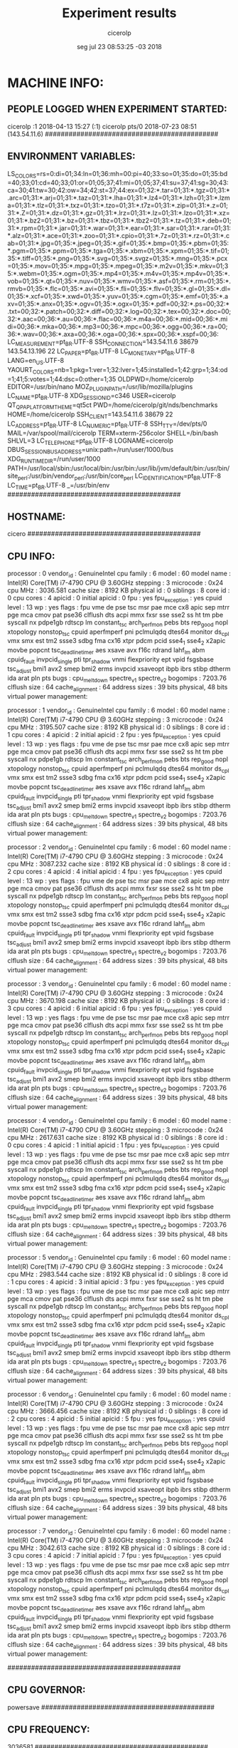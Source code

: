 
#+TITLE: Experiment results
#+DATE: seg jul 23 08:53:25 -03 2018
#+AUTHOR: cicerolp
#+MACHINE: cicero
#+FILE: info.org
 
* MACHINE INFO:
** PEOPLE LOGGED WHEN EXPERIMENT STARTED:
cicerolp :1           2018-04-13 15:27 (:1)
cicerolp pts/0        2018-07-23 08:51 (143.54.11.6)
############################################
** ENVIRONMENT VARIABLES:
LS_COLORS=rs=0:di=01;34:ln=01;36:mh=00:pi=40;33:so=01;35:do=01;35:bd=40;33;01:cd=40;33;01:or=01;05;37;41:mi=01;05;37;41:su=37;41:sg=30;43:ca=30;41:tw=30;42:ow=34;42:st=37;44:ex=01;32:*.tar=01;31:*.tgz=01;31:*.arc=01;31:*.arj=01;31:*.taz=01;31:*.lha=01;31:*.lz4=01;31:*.lzh=01;31:*.lzma=01;31:*.tlz=01;31:*.txz=01;31:*.tzo=01;31:*.t7z=01;31:*.zip=01;31:*.z=01;31:*.Z=01;31:*.dz=01;31:*.gz=01;31:*.lrz=01;31:*.lz=01;31:*.lzo=01;31:*.xz=01;31:*.bz2=01;31:*.bz=01;31:*.tbz=01;31:*.tbz2=01;31:*.tz=01;31:*.deb=01;31:*.rpm=01;31:*.jar=01;31:*.war=01;31:*.ear=01;31:*.sar=01;31:*.rar=01;31:*.alz=01;31:*.ace=01;31:*.zoo=01;31:*.cpio=01;31:*.7z=01;31:*.rz=01;31:*.cab=01;31:*.jpg=01;35:*.jpeg=01;35:*.gif=01;35:*.bmp=01;35:*.pbm=01;35:*.pgm=01;35:*.ppm=01;35:*.tga=01;35:*.xbm=01;35:*.xpm=01;35:*.tif=01;35:*.tiff=01;35:*.png=01;35:*.svg=01;35:*.svgz=01;35:*.mng=01;35:*.pcx=01;35:*.mov=01;35:*.mpg=01;35:*.mpeg=01;35:*.m2v=01;35:*.mkv=01;35:*.webm=01;35:*.ogm=01;35:*.mp4=01;35:*.m4v=01;35:*.mp4v=01;35:*.vob=01;35:*.qt=01;35:*.nuv=01;35:*.wmv=01;35:*.asf=01;35:*.rm=01;35:*.rmvb=01;35:*.flc=01;35:*.avi=01;35:*.fli=01;35:*.flv=01;35:*.gl=01;35:*.dl=01;35:*.xcf=01;35:*.xwd=01;35:*.yuv=01;35:*.cgm=01;35:*.emf=01;35:*.axv=01;35:*.anx=01;35:*.ogv=01;35:*.ogx=01;35:*.pdf=00;32:*.ps=00;32:*.txt=00;32:*.patch=00;32:*.diff=00;32:*.log=00;32:*.tex=00;32:*.doc=00;32:*.aac=00;36:*.au=00;36:*.flac=00;36:*.m4a=00;36:*.mid=00;36:*.midi=00;36:*.mka=00;36:*.mp3=00;36:*.mpc=00;36:*.ogg=00;36:*.ra=00;36:*.wav=00;36:*.axa=00;36:*.oga=00;36:*.spx=00;36:*.xspf=00;36:
LC_MEASUREMENT=pt_BR.UTF-8
SSH_CONNECTION=143.54.11.6 38679 143.54.13.196 22
LC_PAPER=pt_BR.UTF-8
LC_MONETARY=pt_BR.UTF-8
LANG=en_US.UTF-8
YAOURT_COLORS=nb=1:pkg=1:ver=1;32:lver=1;45:installed=1;42:grp=1;34:od=1;41;5:votes=1;44:dsc=0:other=1;35
OLDPWD=/home/cicerolp
EDITOR=/usr/bin/nano
MOZ_PLUGIN_PATH=/usr/lib/mozilla/plugins
LC_NAME=pt_BR.UTF-8
XDG_SESSION_ID=c346
USER=cicerolp
QT_QPA_PLATFORMTHEME=qt5ct
PWD=/home/cicerolp/git/nds/benchmarks
HOME=/home/cicerolp
SSH_CLIENT=143.54.11.6 38679 22
LC_ADDRESS=pt_BR.UTF-8
LC_NUMERIC=pt_BR.UTF-8
SSH_TTY=/dev/pts/0
MAIL=/var/spool/mail/cicerolp
TERM=xterm-256color
SHELL=/bin/bash
SHLVL=3
LC_TELEPHONE=pt_BR.UTF-8
LOGNAME=cicerolp
DBUS_SESSION_BUS_ADDRESS=unix:path=/run/user/1000/bus
XDG_RUNTIME_DIR=/run/user/1000
PATH=/usr/local/sbin:/usr/local/bin:/usr/bin:/usr/lib/jvm/default/bin:/usr/bin/site_perl:/usr/bin/vendor_perl:/usr/bin/core_perl
LC_IDENTIFICATION=pt_BR.UTF-8
LC_TIME=pt_BR.UTF-8
_=/usr/bin/env
############################################
** HOSTNAME:
cicero
############################################
** CPU INFO:
processor	: 0
vendor_id	: GenuineIntel
cpu family	: 6
model		: 60
model name	: Intel(R) Core(TM) i7-4790 CPU @ 3.60GHz
stepping	: 3
microcode	: 0x24
cpu MHz		: 3036.581
cache size	: 8192 KB
physical id	: 0
siblings	: 8
core id		: 0
cpu cores	: 4
apicid		: 0
initial apicid	: 0
fpu		: yes
fpu_exception	: yes
cpuid level	: 13
wp		: yes
flags		: fpu vme de pse tsc msr pae mce cx8 apic sep mtrr pge mca cmov pat pse36 clflush dts acpi mmx fxsr sse sse2 ss ht tm pbe syscall nx pdpe1gb rdtscp lm constant_tsc arch_perfmon pebs bts rep_good nopl xtopology nonstop_tsc cpuid aperfmperf pni pclmulqdq dtes64 monitor ds_cpl vmx smx est tm2 ssse3 sdbg fma cx16 xtpr pdcm pcid sse4_1 sse4_2 x2apic movbe popcnt tsc_deadline_timer aes xsave avx f16c rdrand lahf_lm abm cpuid_fault invpcid_single pti tpr_shadow vnmi flexpriority ept vpid fsgsbase tsc_adjust bmi1 avx2 smep bmi2 erms invpcid xsaveopt ibpb ibrs stibp dtherm ida arat pln pts
bugs		: cpu_meltdown spectre_v1 spectre_v2
bogomips	: 7203.76
clflush size	: 64
cache_alignment	: 64
address sizes	: 39 bits physical, 48 bits virtual
power management:

processor	: 1
vendor_id	: GenuineIntel
cpu family	: 6
model		: 60
model name	: Intel(R) Core(TM) i7-4790 CPU @ 3.60GHz
stepping	: 3
microcode	: 0x24
cpu MHz		: 3195.507
cache size	: 8192 KB
physical id	: 0
siblings	: 8
core id		: 1
cpu cores	: 4
apicid		: 2
initial apicid	: 2
fpu		: yes
fpu_exception	: yes
cpuid level	: 13
wp		: yes
flags		: fpu vme de pse tsc msr pae mce cx8 apic sep mtrr pge mca cmov pat pse36 clflush dts acpi mmx fxsr sse sse2 ss ht tm pbe syscall nx pdpe1gb rdtscp lm constant_tsc arch_perfmon pebs bts rep_good nopl xtopology nonstop_tsc cpuid aperfmperf pni pclmulqdq dtes64 monitor ds_cpl vmx smx est tm2 ssse3 sdbg fma cx16 xtpr pdcm pcid sse4_1 sse4_2 x2apic movbe popcnt tsc_deadline_timer aes xsave avx f16c rdrand lahf_lm abm cpuid_fault invpcid_single pti tpr_shadow vnmi flexpriority ept vpid fsgsbase tsc_adjust bmi1 avx2 smep bmi2 erms invpcid xsaveopt ibpb ibrs stibp dtherm ida arat pln pts
bugs		: cpu_meltdown spectre_v1 spectre_v2
bogomips	: 7203.76
clflush size	: 64
cache_alignment	: 64
address sizes	: 39 bits physical, 48 bits virtual
power management:

processor	: 2
vendor_id	: GenuineIntel
cpu family	: 6
model		: 60
model name	: Intel(R) Core(TM) i7-4790 CPU @ 3.60GHz
stepping	: 3
microcode	: 0x24
cpu MHz		: 3087.232
cache size	: 8192 KB
physical id	: 0
siblings	: 8
core id		: 2
cpu cores	: 4
apicid		: 4
initial apicid	: 4
fpu		: yes
fpu_exception	: yes
cpuid level	: 13
wp		: yes
flags		: fpu vme de pse tsc msr pae mce cx8 apic sep mtrr pge mca cmov pat pse36 clflush dts acpi mmx fxsr sse sse2 ss ht tm pbe syscall nx pdpe1gb rdtscp lm constant_tsc arch_perfmon pebs bts rep_good nopl xtopology nonstop_tsc cpuid aperfmperf pni pclmulqdq dtes64 monitor ds_cpl vmx smx est tm2 ssse3 sdbg fma cx16 xtpr pdcm pcid sse4_1 sse4_2 x2apic movbe popcnt tsc_deadline_timer aes xsave avx f16c rdrand lahf_lm abm cpuid_fault invpcid_single pti tpr_shadow vnmi flexpriority ept vpid fsgsbase tsc_adjust bmi1 avx2 smep bmi2 erms invpcid xsaveopt ibpb ibrs stibp dtherm ida arat pln pts
bugs		: cpu_meltdown spectre_v1 spectre_v2
bogomips	: 7203.76
clflush size	: 64
cache_alignment	: 64
address sizes	: 39 bits physical, 48 bits virtual
power management:

processor	: 3
vendor_id	: GenuineIntel
cpu family	: 6
model		: 60
model name	: Intel(R) Core(TM) i7-4790 CPU @ 3.60GHz
stepping	: 3
microcode	: 0x24
cpu MHz		: 3670.198
cache size	: 8192 KB
physical id	: 0
siblings	: 8
core id		: 3
cpu cores	: 4
apicid		: 6
initial apicid	: 6
fpu		: yes
fpu_exception	: yes
cpuid level	: 13
wp		: yes
flags		: fpu vme de pse tsc msr pae mce cx8 apic sep mtrr pge mca cmov pat pse36 clflush dts acpi mmx fxsr sse sse2 ss ht tm pbe syscall nx pdpe1gb rdtscp lm constant_tsc arch_perfmon pebs bts rep_good nopl xtopology nonstop_tsc cpuid aperfmperf pni pclmulqdq dtes64 monitor ds_cpl vmx smx est tm2 ssse3 sdbg fma cx16 xtpr pdcm pcid sse4_1 sse4_2 x2apic movbe popcnt tsc_deadline_timer aes xsave avx f16c rdrand lahf_lm abm cpuid_fault invpcid_single pti tpr_shadow vnmi flexpriority ept vpid fsgsbase tsc_adjust bmi1 avx2 smep bmi2 erms invpcid xsaveopt ibpb ibrs stibp dtherm ida arat pln pts
bugs		: cpu_meltdown spectre_v1 spectre_v2
bogomips	: 7203.76
clflush size	: 64
cache_alignment	: 64
address sizes	: 39 bits physical, 48 bits virtual
power management:

processor	: 4
vendor_id	: GenuineIntel
cpu family	: 6
model		: 60
model name	: Intel(R) Core(TM) i7-4790 CPU @ 3.60GHz
stepping	: 3
microcode	: 0x24
cpu MHz		: 2617.631
cache size	: 8192 KB
physical id	: 0
siblings	: 8
core id		: 0
cpu cores	: 4
apicid		: 1
initial apicid	: 1
fpu		: yes
fpu_exception	: yes
cpuid level	: 13
wp		: yes
flags		: fpu vme de pse tsc msr pae mce cx8 apic sep mtrr pge mca cmov pat pse36 clflush dts acpi mmx fxsr sse sse2 ss ht tm pbe syscall nx pdpe1gb rdtscp lm constant_tsc arch_perfmon pebs bts rep_good nopl xtopology nonstop_tsc cpuid aperfmperf pni pclmulqdq dtes64 monitor ds_cpl vmx smx est tm2 ssse3 sdbg fma cx16 xtpr pdcm pcid sse4_1 sse4_2 x2apic movbe popcnt tsc_deadline_timer aes xsave avx f16c rdrand lahf_lm abm cpuid_fault invpcid_single pti tpr_shadow vnmi flexpriority ept vpid fsgsbase tsc_adjust bmi1 avx2 smep bmi2 erms invpcid xsaveopt ibpb ibrs stibp dtherm ida arat pln pts
bugs		: cpu_meltdown spectre_v1 spectre_v2
bogomips	: 7203.76
clflush size	: 64
cache_alignment	: 64
address sizes	: 39 bits physical, 48 bits virtual
power management:

processor	: 5
vendor_id	: GenuineIntel
cpu family	: 6
model		: 60
model name	: Intel(R) Core(TM) i7-4790 CPU @ 3.60GHz
stepping	: 3
microcode	: 0x24
cpu MHz		: 2983.544
cache size	: 8192 KB
physical id	: 0
siblings	: 8
core id		: 1
cpu cores	: 4
apicid		: 3
initial apicid	: 3
fpu		: yes
fpu_exception	: yes
cpuid level	: 13
wp		: yes
flags		: fpu vme de pse tsc msr pae mce cx8 apic sep mtrr pge mca cmov pat pse36 clflush dts acpi mmx fxsr sse sse2 ss ht tm pbe syscall nx pdpe1gb rdtscp lm constant_tsc arch_perfmon pebs bts rep_good nopl xtopology nonstop_tsc cpuid aperfmperf pni pclmulqdq dtes64 monitor ds_cpl vmx smx est tm2 ssse3 sdbg fma cx16 xtpr pdcm pcid sse4_1 sse4_2 x2apic movbe popcnt tsc_deadline_timer aes xsave avx f16c rdrand lahf_lm abm cpuid_fault invpcid_single pti tpr_shadow vnmi flexpriority ept vpid fsgsbase tsc_adjust bmi1 avx2 smep bmi2 erms invpcid xsaveopt ibpb ibrs stibp dtherm ida arat pln pts
bugs		: cpu_meltdown spectre_v1 spectre_v2
bogomips	: 7203.76
clflush size	: 64
cache_alignment	: 64
address sizes	: 39 bits physical, 48 bits virtual
power management:

processor	: 6
vendor_id	: GenuineIntel
cpu family	: 6
model		: 60
model name	: Intel(R) Core(TM) i7-4790 CPU @ 3.60GHz
stepping	: 3
microcode	: 0x24
cpu MHz		: 3666.456
cache size	: 8192 KB
physical id	: 0
siblings	: 8
core id		: 2
cpu cores	: 4
apicid		: 5
initial apicid	: 5
fpu		: yes
fpu_exception	: yes
cpuid level	: 13
wp		: yes
flags		: fpu vme de pse tsc msr pae mce cx8 apic sep mtrr pge mca cmov pat pse36 clflush dts acpi mmx fxsr sse sse2 ss ht tm pbe syscall nx pdpe1gb rdtscp lm constant_tsc arch_perfmon pebs bts rep_good nopl xtopology nonstop_tsc cpuid aperfmperf pni pclmulqdq dtes64 monitor ds_cpl vmx smx est tm2 ssse3 sdbg fma cx16 xtpr pdcm pcid sse4_1 sse4_2 x2apic movbe popcnt tsc_deadline_timer aes xsave avx f16c rdrand lahf_lm abm cpuid_fault invpcid_single pti tpr_shadow vnmi flexpriority ept vpid fsgsbase tsc_adjust bmi1 avx2 smep bmi2 erms invpcid xsaveopt ibpb ibrs stibp dtherm ida arat pln pts
bugs		: cpu_meltdown spectre_v1 spectre_v2
bogomips	: 7203.76
clflush size	: 64
cache_alignment	: 64
address sizes	: 39 bits physical, 48 bits virtual
power management:

processor	: 7
vendor_id	: GenuineIntel
cpu family	: 6
model		: 60
model name	: Intel(R) Core(TM) i7-4790 CPU @ 3.60GHz
stepping	: 3
microcode	: 0x24
cpu MHz		: 3042.613
cache size	: 8192 KB
physical id	: 0
siblings	: 8
core id		: 3
cpu cores	: 4
apicid		: 7
initial apicid	: 7
fpu		: yes
fpu_exception	: yes
cpuid level	: 13
wp		: yes
flags		: fpu vme de pse tsc msr pae mce cx8 apic sep mtrr pge mca cmov pat pse36 clflush dts acpi mmx fxsr sse sse2 ss ht tm pbe syscall nx pdpe1gb rdtscp lm constant_tsc arch_perfmon pebs bts rep_good nopl xtopology nonstop_tsc cpuid aperfmperf pni pclmulqdq dtes64 monitor ds_cpl vmx smx est tm2 ssse3 sdbg fma cx16 xtpr pdcm pcid sse4_1 sse4_2 x2apic movbe popcnt tsc_deadline_timer aes xsave avx f16c rdrand lahf_lm abm cpuid_fault invpcid_single pti tpr_shadow vnmi flexpriority ept vpid fsgsbase tsc_adjust bmi1 avx2 smep bmi2 erms invpcid xsaveopt ibpb ibrs stibp dtherm ida arat pln pts
bugs		: cpu_meltdown spectre_v1 spectre_v2
bogomips	: 7203.76
clflush size	: 64
cache_alignment	: 64
address sizes	: 39 bits physical, 48 bits virtual
power management:

############################################
** CPU GOVERNOR:
powersave
############################################
** CPU FREQUENCY:
3036581
############################################
** MEM INFO:
MemTotal:       32892432 kB
MemFree:        29026444 kB
MemAvailable:   31704536 kB
Buffers:           51656 kB
Cached:          2933440 kB
SwapCached:        62132 kB
Active:          2479288 kB
Inactive:         862216 kB
Active(anon):     171308 kB
Inactive(anon):   185600 kB
Active(file):    2307980 kB
Inactive(file):   676616 kB
Unevictable:         152 kB
Mlocked:             152 kB
SwapTotal:      36181676 kB
SwapFree:       35130692 kB
Dirty:                 0 kB
Writeback:             0 kB
AnonPages:        350376 kB
Mapped:           107640 kB
Shmem:               332 kB
Slab:             223200 kB
SReclaimable:     119556 kB
SUnreclaim:       103644 kB
KernelStack:        8540 kB
PageTables:        34352 kB
NFS_Unstable:          0 kB
Bounce:                0 kB
WritebackTmp:          0 kB
CommitLimit:    52627892 kB
Committed_AS:    4564048 kB
VmallocTotal:   34359738367 kB
VmallocUsed:           0 kB
VmallocChunk:          0 kB
HardwareCorrupted:     0 kB
AnonHugePages:     83968 kB
ShmemHugePages:        0 kB
ShmemPmdMapped:        0 kB
HugePages_Total:       0
HugePages_Free:        0
HugePages_Rsvd:        0
HugePages_Surp:        0
Hugepagesize:       2048 kB
DirectMap4k:     8746528 kB
DirectMap2M:    24756224 kB
DirectMap1G:           0 kB
############################################
** LINUX AND GCC VERSIONS:
Linux version 4.14.31-1-MANJARO (builduser@development) (gcc version 7.3.1 20180312 (GCC)) #1 SMP PREEMPT Wed Mar 28 21:42:49 UTC 2018
############################################
